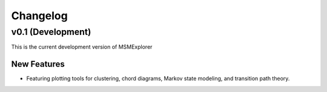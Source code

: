 .. _changelog:

Changelog
=========

v0.1 (Development)
------------------

This is the current development version of MSMExplorer

New Features
~~~~~~~~~~~~
+ Featuring plotting tools for clustering, chord diagrams,
  Markov state modeling, and transition path theory.
